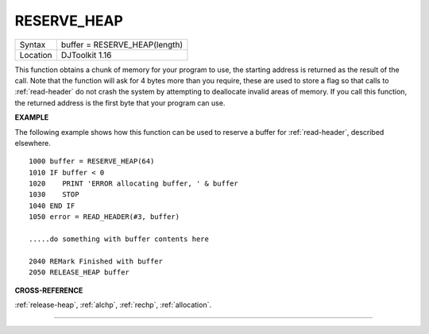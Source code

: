 ..  _reserve-heap:

RESERVE\_HEAP
=============

+----------+-------------------------------------------------------------------+
| Syntax   | buffer = RESERVE\_HEAP(length)                                    |
+----------+-------------------------------------------------------------------+
| Location | DJToolkit 1.16                                                    |
+----------+-------------------------------------------------------------------+

This function obtains a chunk of memory for your program to use, the starting address is returned as the result of the call.  Note that the function will ask for 4 bytes more than you require, these are used to store a flag so that calls to :ref:`read-header` do not crash the system by attempting to deallocate invalid areas of memory. If you call this function, the returned address is the first byte that your program can use.

**EXAMPLE**

The following example shows how this function can be used to reserve a buffer for :ref:`read-header`, described elsewhere.

::

    1000 buffer = RESERVE_HEAP(64)
    1010 IF buffer < 0
    1020    PRINT 'ERROR allocating buffer, ' & buffer
    1030    STOP
    1040 END IF
    1050 error = READ_HEADER(#3, buffer)

    .....do something with buffer contents here

    2040 REMark Finished with buffer
    2050 RELEASE_HEAP buffer


**CROSS-REFERENCE**

:ref:`release-heap`, :ref:`alchp`,
:ref:`rechp`, :ref:`allocation`.


-------



